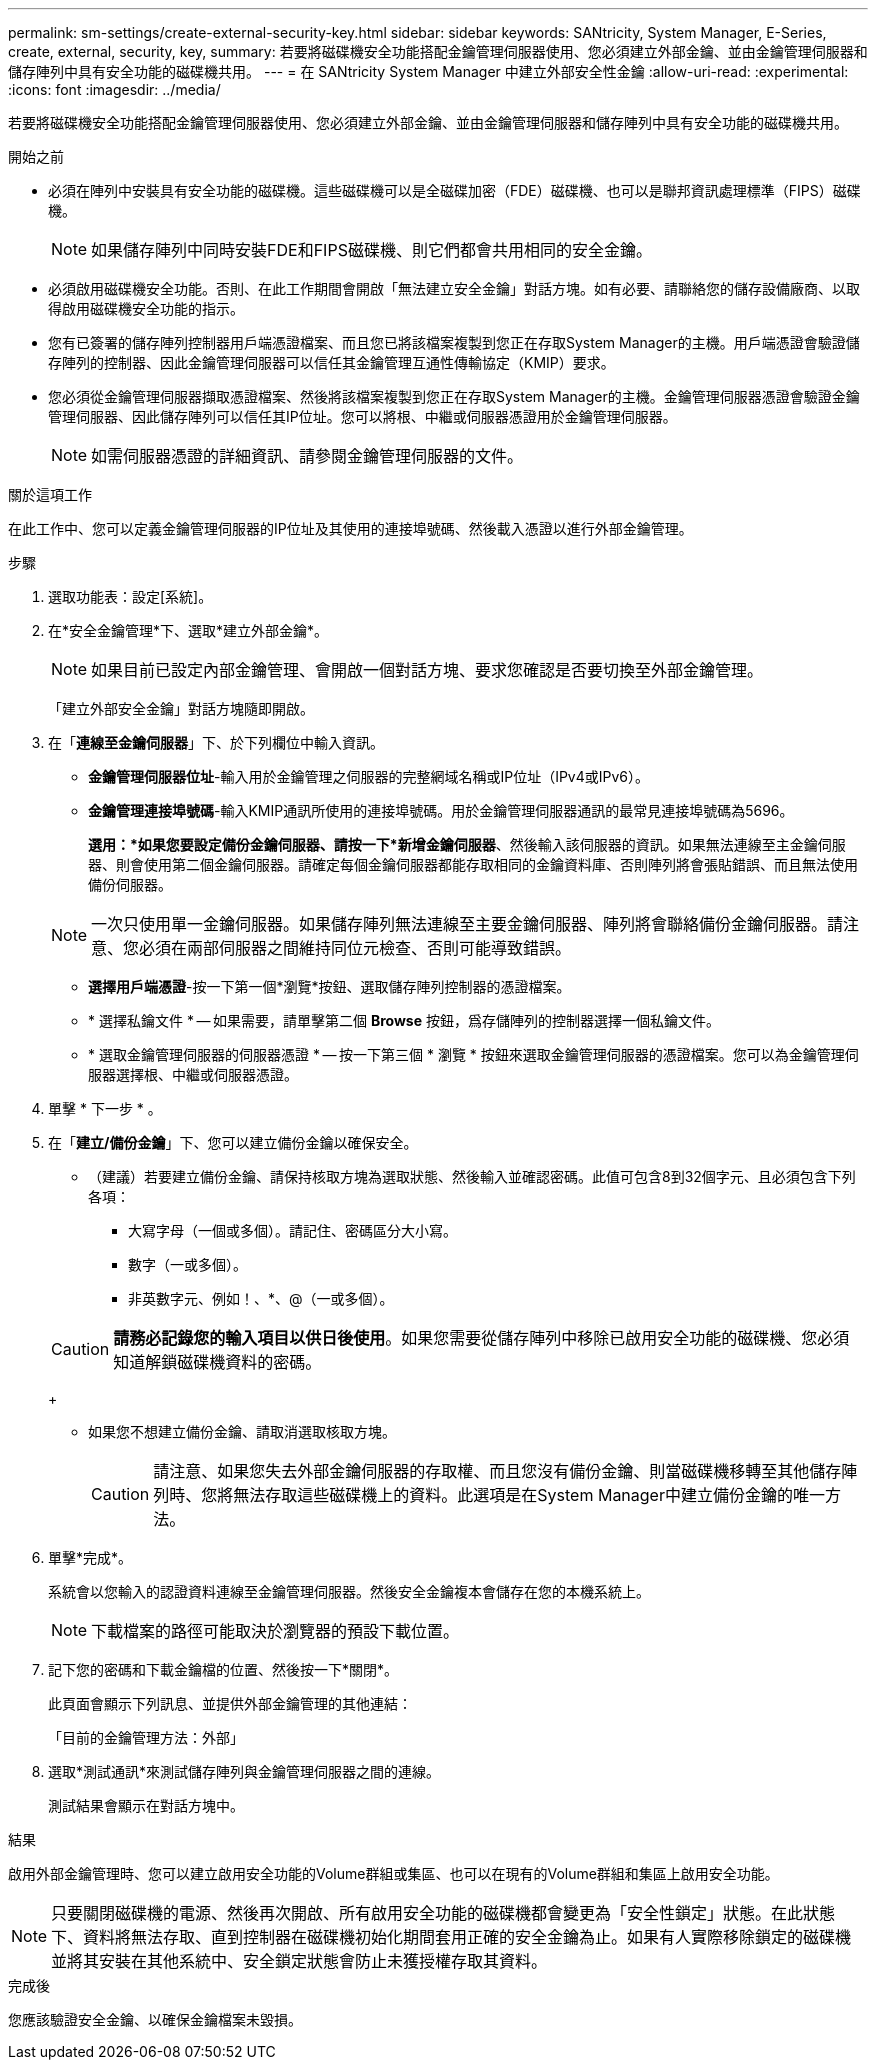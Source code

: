---
permalink: sm-settings/create-external-security-key.html 
sidebar: sidebar 
keywords: SANtricity, System Manager, E-Series, create, external, security, key, 
summary: 若要將磁碟機安全功能搭配金鑰管理伺服器使用、您必須建立外部金鑰、並由金鑰管理伺服器和儲存陣列中具有安全功能的磁碟機共用。 
---
= 在 SANtricity System Manager 中建立外部安全性金鑰
:allow-uri-read: 
:experimental: 
:icons: font
:imagesdir: ../media/


[role="lead"]
若要將磁碟機安全功能搭配金鑰管理伺服器使用、您必須建立外部金鑰、並由金鑰管理伺服器和儲存陣列中具有安全功能的磁碟機共用。

.開始之前
* 必須在陣列中安裝具有安全功能的磁碟機。這些磁碟機可以是全磁碟加密（FDE）磁碟機、也可以是聯邦資訊處理標準（FIPS）磁碟機。
+
[NOTE]
====
如果儲存陣列中同時安裝FDE和FIPS磁碟機、則它們都會共用相同的安全金鑰。

====
* 必須啟用磁碟機安全功能。否則、在此工作期間會開啟「無法建立安全金鑰」對話方塊。如有必要、請聯絡您的儲存設備廠商、以取得啟用磁碟機安全功能的指示。
* 您有已簽署的儲存陣列控制器用戶端憑證檔案、而且您已將該檔案複製到您正在存取System Manager的主機。用戶端憑證會驗證儲存陣列的控制器、因此金鑰管理伺服器可以信任其金鑰管理互通性傳輸協定（KMIP）要求。
* 您必須從金鑰管理伺服器擷取憑證檔案、然後將該檔案複製到您正在存取System Manager的主機。金鑰管理伺服器憑證會驗證金鑰管理伺服器、因此儲存陣列可以信任其IP位址。您可以將根、中繼或伺服器憑證用於金鑰管理伺服器。
+
[NOTE]
====
如需伺服器憑證的詳細資訊、請參閱金鑰管理伺服器的文件。

====


.關於這項工作
在此工作中、您可以定義金鑰管理伺服器的IP位址及其使用的連接埠號碼、然後載入憑證以進行外部金鑰管理。

.步驟
. 選取功能表：設定[系統]。
. 在*安全金鑰管理*下、選取*建立外部金鑰*。
+
[NOTE]
====
如果目前已設定內部金鑰管理、會開啟一個對話方塊、要求您確認是否要切換至外部金鑰管理。

====
+
「建立外部安全金鑰」對話方塊隨即開啟。

. 在「*連線至金鑰伺服器*」下、於下列欄位中輸入資訊。
+
** *金鑰管理伺服器位址*-輸入用於金鑰管理之伺服器的完整網域名稱或IP位址（IPv4或IPv6）。
** *金鑰管理連接埠號碼*-輸入KMIP通訊所使用的連接埠號碼。用於金鑰管理伺服器通訊的最常見連接埠號碼為5696。
+
*選用：*如果您要設定備份金鑰伺服器、請按一下*新增金鑰伺服器*、然後輸入該伺服器的資訊。如果無法連線至主金鑰伺服器、則會使用第二個金鑰伺服器。請確定每個金鑰伺服器都能存取相同的金鑰資料庫、否則陣列將會張貼錯誤、而且無法使用備份伺服器。

+

NOTE: 一次只使用單一金鑰伺服器。如果儲存陣列無法連線至主要金鑰伺服器、陣列將會聯絡備份金鑰伺服器。請注意、您必須在兩部伺服器之間維持同位元檢查、否則可能導致錯誤。

** *選擇用戶端憑證*-按一下第一個*瀏覽*按鈕、選取儲存陣列控制器的憑證檔案。
** * 選擇私鑰文件 * -- 如果需要，請單擊第二個 *Browse* 按鈕，爲存儲陣列的控制器選擇一個私鑰文件。
** * 選取金鑰管理伺服器的伺服器憑證 * -- 按一下第三個 * 瀏覽 * 按鈕來選取金鑰管理伺服器的憑證檔案。您可以為金鑰管理伺服器選擇根、中繼或伺服器憑證。


. 單擊 * 下一步 * 。
. 在「*建立/備份金鑰*」下、您可以建立備份金鑰以確保安全。
+
** （建議）若要建立備份金鑰、請保持核取方塊為選取狀態、然後輸入並確認密碼。此值可包含8到32個字元、且必須包含下列各項：
+
*** 大寫字母（一個或多個）。請記住、密碼區分大小寫。
*** 數字（一或多個）。
*** 非英數字元、例如！、*、@（一或多個）。




+
[CAUTION]
====
*請務必記錄您的輸入項目以供日後使用*。如果您需要從儲存陣列中移除已啟用安全功能的磁碟機、您必須知道解鎖磁碟機資料的密碼。

====
+
** 如果您不想建立備份金鑰、請取消選取核取方塊。
+
[CAUTION]
====
請注意、如果您失去外部金鑰伺服器的存取權、而且您沒有備份金鑰、則當磁碟機移轉至其他儲存陣列時、您將無法存取這些磁碟機上的資料。此選項是在System Manager中建立備份金鑰的唯一方法。

====


. 單擊*完成*。
+
系統會以您輸入的認證資料連線至金鑰管理伺服器。然後安全金鑰複本會儲存在您的本機系統上。

+
[NOTE]
====
下載檔案的路徑可能取決於瀏覽器的預設下載位置。

====
. 記下您的密碼和下載金鑰檔的位置、然後按一下*關閉*。
+
此頁面會顯示下列訊息、並提供外部金鑰管理的其他連結：

+
「目前的金鑰管理方法：外部」

. 選取*測試通訊*來測試儲存陣列與金鑰管理伺服器之間的連線。
+
測試結果會顯示在對話方塊中。



.結果
啟用外部金鑰管理時、您可以建立啟用安全功能的Volume群組或集區、也可以在現有的Volume群組和集區上啟用安全功能。

[NOTE]
====
只要關閉磁碟機的電源、然後再次開啟、所有啟用安全功能的磁碟機都會變更為「安全性鎖定」狀態。在此狀態下、資料將無法存取、直到控制器在磁碟機初始化期間套用正確的安全金鑰為止。如果有人實際移除鎖定的磁碟機並將其安裝在其他系統中、安全鎖定狀態會防止未獲授權存取其資料。

====
.完成後
您應該驗證安全金鑰、以確保金鑰檔案未毀損。
